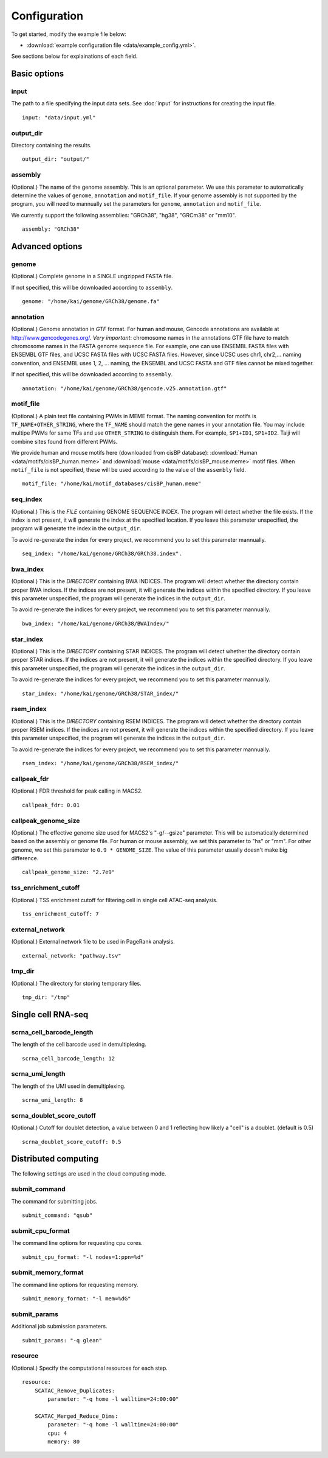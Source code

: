 Configuration
=============

To get started, modify the example file below:

* :download:`example configuration file <data/example_config.yml>`.

See sections below for explainations of each field.

Basic options
-------------

input
^^^^^

The path to a file specifying the input data sets. See :doc:`input` for instructions for creating the input file.

::

    input: "data/input.yml"

output_dir
^^^^^^^^^^

Directory containing the results.

::

    output_dir: "output/"

assembly
^^^^^^^^

(Optional.) The name of the genome assembly. This is an optional parameter.
We use this parameter to automatically determine the values of ``genome``, ``annotation``
and ``motif_file``.
If your genome assembly is not supported by the program, you will need to mannually
set the parameters for ``genome``, ``annotation`` and ``motif_file``.

We currently support the following assemblies: "GRCh38", "hg38", "GRCm38" or "mm10".

::

    assembly: "GRCh38"

Advanced options
----------------

genome
^^^^^^

(Optional.)
Complete genome in a SINGLE ungzipped FASTA file.

If not specified, this will be downloaded according to ``assembly``.

::

    genome: "/home/kai/genome/GRCh38/genome.fa"

annotation
^^^^^^^^^^

(Optional.)
Genome annotation in *GTF* format. For human and mouse, Gencode annotations
are available at http://www.gencodegenes.org/.
*Very important*: chromosome names in the annotations GTF file have to match
chromosome names in the FASTA genome sequence file. For example, one can use
ENSEMBL FASTA files with ENSEMBL GTF files, and UCSC FASTA files with UCSC
FASTA files. However, since UCSC uses chr1, chr2,... naming convention,
and ENSEMBL uses 1, 2, ... naming, the ENSEMBL and UCSC FASTA and GTF files
cannot be mixed together.

If not specified, this will be downloaded according to ``assembly``.

::

    annotation: "/home/kai/genome/GRCh38/gencode.v25.annotation.gtf"

motif_file
^^^^^^^^^^

(Optional.)
A plain text file containing PWMs in MEME format.
The naming convention for motifs is ``TF_NAME+OTHER_STRING``, where
the ``TF_NAME`` should match the gene names in your annotation file.
You may include multipe PWMs for same TFs and use ``OTHER_STRING`` to distinguish
them. For example, ``SP1+ID1``, ``SP1+ID2``.
Taiji will combine sites found from different PWMs.

We provide human and mouse motifs here (downloaded from cisBP database):
:download:`Human <data/motifs/cisBP_human.meme>`
and :download:`mouse <data/motifs/cisBP_mouse.meme>` motif files.
When ``motif_file`` is not specified, these will be used according to
the value of the ``assembly`` field.

::

    motif_file: "/home/kai/motif_databases/cisBP_human.meme"

seq_index
^^^^^^^^^

(Optional.)
This is the *FILE* containing GENOME SEQUENCE INDEX.
The program will detect whether the file exists.
If the index is not present, it will generate the index at the specified location.
If you leave this parameter unspecified,
the program will generate the index in the ``output_dir``.

To avoid re-generate the index for every project, we recommend you to set
this parameter mannually.

::

    seq_index: "/home/kai/genome/GRCh38/GRCh38.index".


bwa_index
^^^^^^^^^

(Optional.)
This is the *DIRECTORY* containing BWA INDICES.
The program will detect whether the directory contain proper BWA indices.
If the indices are not present, it will generate the indices within the specified
directory. If you leave this parameter unspecified,
the program will generate the indices in the ``output_dir``.

To avoid re-generate the indices for every project, we recommend you to set
this parameter mannually.

::

    bwa_index: "/home/kai/genome/GRCh38/BWAIndex/"

star_index
^^^^^^^^^^

(Optional.)
This is the *DIRECTORY* containing STAR INDICES.
The program will detect whether the directory contain proper STAR indices.
If the indices are not present, it will generate the indices within the specified
directory. If you leave this parameter unspecified,
the program will generate the indices in the ``output_dir``.

To avoid re-generate the indices for every project, we recommend you to set
this parameter mannually.

::

    star_index: "/home/kai/genome/GRCh38/STAR_index/"

rsem_index
^^^^^^^^^^

(Optional.)
This is the *DIRECTORY* containing RSEM INDICES.
The program will detect whether the directory contain proper RSEM indices.
If the indices are not present, it will generate the indices within the specified
directory. If you leave this parameter unspecified,
the program will generate the indices in the ``output_dir``.

To avoid re-generate the indices for every project, we recommend you to set
this parameter mannually.

::

    rsem_index: "/home/kai/genome/GRCh38/RSEM_index/"


callpeak_fdr
^^^^^^^^^^^^

(Optional.)
FDR threshold for peak calling in MACS2.

::

    callpeak_fdr: 0.01

callpeak_genome_size
^^^^^^^^^^^^^^^^^^^^

(Optional.)
The effective genome size used for MACS2's "-g/--gsize" parameter.
This will be automatically determined based on the assembly or genome file.
For human or mouse assembly, we set this parameter to "hs" or "mm".
For other genome, we set this parameter to ``0.9 * GENOME_SIZE``.
The value of this parameter usually doesn't make big difference.

::

    callpeak_genome_size: "2.7e9"

tss_enrichment_cutoff
^^^^^^^^^^^^^^^^^^^^^

(Optional.)
TSS enrichment cutoff for filtering cell in single cell ATAC-seq analysis.

::

    tss_enrichment_cutoff: 7

external_network
^^^^^^^^^^^^^^^^

(Optional.) External network file to be used in PageRank analysis.

::

    external_network: "pathway.tsv" 

tmp_dir
^^^^^^^

(Optional.) The directory for storing temporary files.

::

    tmp_dir: "/tmp"

Single cell RNA-seq
-------------------

scrna_cell_barcode_length
^^^^^^^^^^^^^^^^^^^^^^^^^

The length of the cell barcode used in demultiplexing.

::

    scrna_cell_barcode_length: 12

scrna_umi_length
^^^^^^^^^^^^^^^^

The length of the UMI used in demultiplexing.

::

    scrna_umi_length: 8

scrna_doublet_score_cutoff
^^^^^^^^^^^^^^^^^^^^^^^^^^

(Optional.) Cutoff for doublet detection, a value between 0 and 1 reflecting
how likely a "cell" is a doublet. (default is 0.5)

::

    scrna_doublet_score_cutoff: 0.5

.. _distributed_computing:

Distributed computing
---------------------

The following settings are used in the cloud computing mode.

submit_command
^^^^^^^^^^^^^^

The command for submitting jobs.

::

    submit_command: "qsub"

submit_cpu_format
^^^^^^^^^^^^^^^^^

The command line options for requesting cpu cores.

::

    submit_cpu_format: "-l nodes=1:ppn=%d"

submit_memory_format
^^^^^^^^^^^^^^^^^^^^

The command line options for requesting memory.

::

    submit_memory_format: "-l mem=%dG"

submit_params
^^^^^^^^^^^^^

Additional job submission parameters.

::

    submit_params: "-q glean"


resource
^^^^^^^^

(Optional.)
Specify the computational resources for each step.

::

    resource:
        SCATAC_Remove_Duplicates:
            parameter: "-q home -l walltime=24:00:00"

        SCATAC_Merged_Reduce_Dims:
            parameter: "-q home -l walltime=24:00:00"
            cpu: 4
            memory: 80